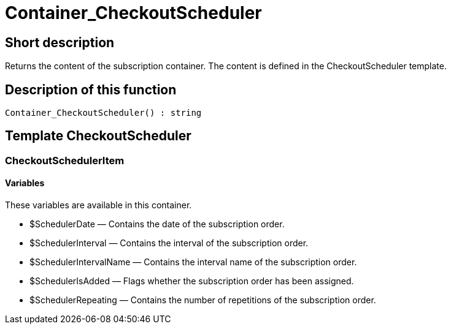 = Container_CheckoutScheduler
:keywords: Container_CheckoutScheduler
:index: false

//  auto generated content Thu, 06 Jul 2017 00:01:21 +0200
== Short description

Returns the content of the subscription container. The content is defined in the CheckoutScheduler template.

== Description of this function

[source,plenty]
----

Container_CheckoutScheduler() : string

----

== Template CheckoutScheduler

=== CheckoutSchedulerItem

==== Variables

These variables are available in this container.

* $SchedulerDate — Contains the date of the subscription order.
* $SchedulerInterval — Contains the interval of the subscription order.
* $SchedulerIntervalName — Contains the interval name of the subscription order.
* $SchedulerIsAdded — Flags whether the subscription order has been assigned.
* $SchedulerRepeating — Contains the number of repetitions of the subscription order.


